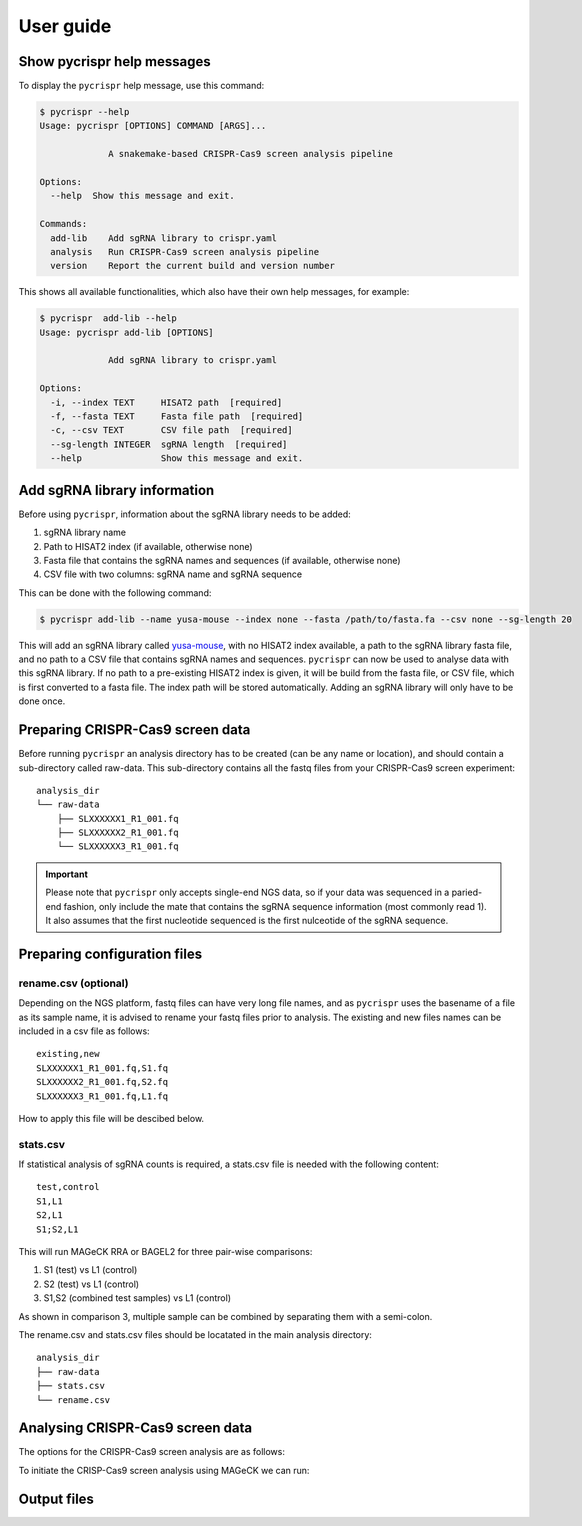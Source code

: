 User guide
====================================
Show **pycrispr** help messages
------------------------------------
To display the ``pycrispr`` help message, use this command:

.. code-block:: console

   $ pycrispr --help
   Usage: pycrispr [OPTIONS] COMMAND [ARGS]...
   
   		A snakemake-based CRISPR-Cas9 screen analysis pipeline
   
   Options:
     --help  Show this message and exit.
   
   Commands:
     add-lib    Add sgRNA library to crispr.yaml
     analysis   Run CRISPR-Cas9 screen analysis pipeline
     version    Report the current build and version number

   
This shows all available functionalities, which also have their own help messages, for example:

.. code-block:: console

   $ pycrispr  add-lib --help
   Usage: pycrispr add-lib [OPTIONS]
   
   		Add sgRNA library to crispr.yaml
   		
   Options:
     -i, --index TEXT     HISAT2 path  [required]
     -f, --fasta TEXT     Fasta file path  [required]
     -c, --csv TEXT       CSV file path  [required]
     --sg-length INTEGER  sgRNA length  [required]
     --help               Show this message and exit.

   
Add sgRNA library information
------------------------------------
Before using ``pycrispr``, information about the sgRNA library needs to be added:

1. sgRNA library name
2. Path to HISAT2 index (if available, otherwise none)
3. Fasta file that contains the sgRNA names and sequences (if available, otherwise none)
4. CSV file with two columns: sgRNA name and sgRNA sequence


This can be done with the following command:

.. code-block:: console

   $ pycrispr add-lib --name yusa-mouse --index none --fasta /path/to/fasta.fa --csv none --sg-length 20 
   
This will add an sgRNA library called `yusa-mouse <https://www.addgene.org/pooled-library/yusa-crispr-knockout-mouse-v2/>`_, with no HISAT2 index available, a path to the sgRNA library fasta file, and no path to a CSV file that contains sgRNA names and sequences. ``pycrispr`` can now be used to analyse data with this sgRNA library. If no path to a pre-existing HISAT2 index is given, it will be build from the fasta file, or CSV file, which is first converted to a fasta file. The index path will be stored automatically. Adding an sgRNA library will only have to be done once.

Preparing CRISPR-Cas9 screen data
------------------------------------
Before running ``pycrispr`` an analysis directory has to be created (can be any name or location), and should contain a sub-directory called raw-data. This sub-directory contains all the fastq files from your CRISPR-Cas9 screen experiment::

    analysis_dir
    └── raw-data
    	├── SLXXXXXX1_R1_001.fq
    	├── SLXXXXXX2_R1_001.fq
    	└── SLXXXXXX3_R1_001.fq


.. important::
	Please note that ``pycrispr`` only accepts single-end NGS data, so if your data was sequenced in a paried-end fashion, only include the mate that contains the sgRNA sequence information (most commonly read 1). It also assumes that the first nucleotide sequenced is the first nulceotide of the sgRNA sequence.

Preparing configuration files
------------------------------------
rename.csv (optional)
~~~~~~~~~~~~~~~~~~~~~~~~~~~~~~~~~~~~
Depending on the NGS platform, fastq files can have very long file names, and as ``pycrispr`` uses the basename of a file as its sample name, it is advised to rename your fastq files prior to analysis. The existing and new files names can be included in a csv file as follows::

	existing,new
	SLXXXXXX1_R1_001.fq,S1.fq
	SLXXXXXX2_R1_001.fq,S2.fq
	SLXXXXXX3_R1_001.fq,L1.fq


How to apply this file will be descibed below.

stats.csv
~~~~~~~~~~~~~~~~~~~~~~~~~~~~~~~~~~~~
If statistical analysis of sgRNA counts is required, a stats.csv file is needed with the following content::

	test,control
	S1,L1
	S2,L1
	S1;S2,L1


This will run MAGeCK RRA or BAGEL2 for three pair-wise comparisons:

1. S1 (test) vs L1 (control)
2. S2 (test) vs L1 (control)
3. S1,S2 (combined test samples) vs L1 (control)


As shown in comparison 3, multiple sample can be combined by separating them with a semi-colon. 

The rename.csv and stats.csv files should be locatated in the main analysis directory::

	analysis_dir
	├── raw-data
	├── stats.csv
	└── rename.csv


Analysing CRISPR-Cas9 screen data
------------------------------------
The options for the CRISPR-Cas9 screen analysis are as follows:







To initiate the CRISP-Cas9 screen analysis using MAGeCK we can run:






Output files
------------------------------------

























